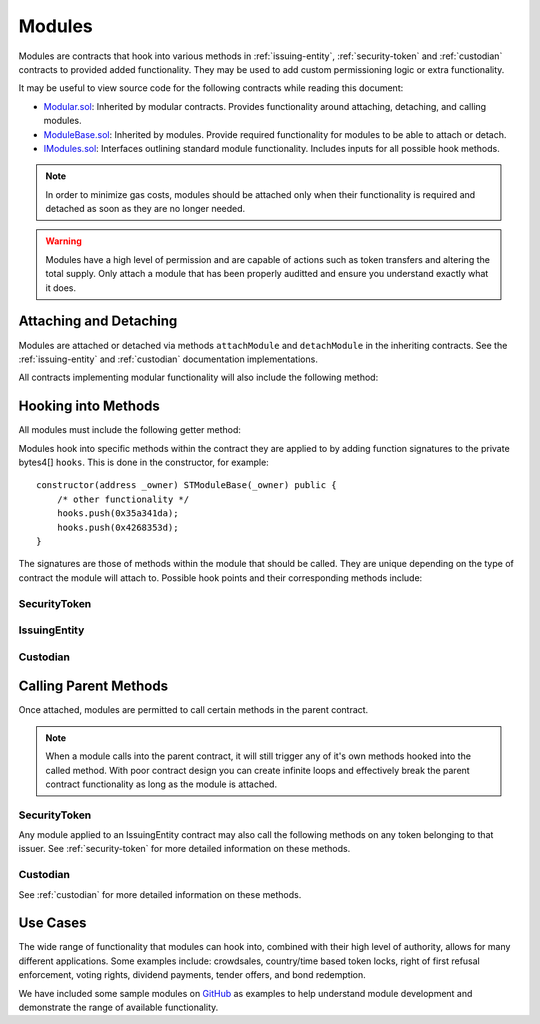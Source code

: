 .. _modules:

#######
Modules
#######

Modules are contracts that hook into various methods in :ref:`issuing-entity`, :ref:`security-token` and :ref:`custodian` contracts to provided added functionality. They may be used to add custom permissioning logic or extra functionality.

It may be useful to view source code for the following contracts while reading this document:

* `Modular.sol <https://github.com/SFT-Protocol/security-token/tree/master/contracts/components/Modular.sol>`__: Inherited by modular contracts. Provides functionality around attaching, detaching, and calling modules.
* `ModuleBase.sol <https://github.com/SFT-Protocol/security-token/tree/master/contracts/components/Modular.sol>`__: Inherited by modules. Provide required functionality for modules to be able to attach or detach.
* `IModules.sol <https://github.com/SFT-Protocol/security-token/tree/master/contracts/components/Modular.sol>`__: Interfaces outlining standard module functionality. Includes inputs for all possible hook methods.

.. note:: In order to minimize gas costs, modules should be attached only when their functionality is required and detached as soon as they are no longer needed.

.. warning:: Modules have a high level of permission and are capable of actions such as token transfers and altering the total supply. Only attach a module that has been properly auditted and ensure you understand exactly what it does.

Attaching and Detaching
=======================

Modules are attached or detached via methods ``attachModule`` and ``detachModule`` in the inheriting contracts. See the :ref:`issuing-entity` and :ref:`custodian` documentation implementations.

All contracts implementing modular functionality will also include the following method:

.. method:: Modular.isActiveModule(address _module)

    Returns true if a module is currently active on the contract.
    
    Modules that are attached to an IssuingEntity are also considered active on any tokens belonging to that issuer.

Hooking into Methods
====================

All modules must include the following getter method:

.. method:: Modular.getHooks()

    Returns a bytes4[] of function signatures the module is to be called at.

Modules hook into specific methods within the contract they are applied to by adding function signatures to the private bytes4[] ``hooks``.  This is done in the constructor, for example:

::

    constructor(address _owner) STModuleBase(_owner) public {
        /* other functionality */
        hooks.push(0x35a341da);
        hooks.push(0x4268353d);
    }

The signatures are those of methods within the module that should be called. They are unique depending on the type of contract the module will attach to.  Possible hook points and their corresponding methods include:

SecurityToken
-------------

.. method:: STModule.checkTransfer(address[2] _addr, bytes32 _authID, bytes32[2] _id, uint8[2] _rating, uint16[2] _country, uint256 _value)

    * Hook signature: ``0x70aaf928``

    Called by ``SecurityToken.checkTransfer`` to verify if a transfer is permitted.

    * ``_addr``: Sender and receiver addresses.
    * ``_authID``: ID of the authority who wishes to perform the transfer. It may differ from the sender ID if the check is being performed prior to a ``transferFrom`` call.
    * ``_id``: Sender and receiver IDs.
    * ``_rating``: Sender and receiver investor ratings.
    * ``_country``: Sender and receiver countriy codes.
    * ``_value``: Amount to be transferred.

.. method:: STModule.transferTokens(address[2] _addr, bytes32[2] _id, uint8[2] _rating, uint16[2] _country, uint256 _value)

    * Hook signature: ``0x35a341da``

    Called after a token transfer has completed successfully with ``SecurityToken.transfer`` or ``SecurityToken.transferFrom``.

    * ``_addr``: Sender and receiver addresses.
    * ``_id``: Sender and receiver IDs.
    * ``_rating``: Sender and receiver investor ratings.
    * ``_country``: Sender and receiver country codes.
    * ``_value``: Amount to be transferred.

.. method:: STModule.balanceChanged(address _addr, bytes32 _id, uint8 _rating, uint16 _country, uint256 _old, uint256 _new)

    * Hook signature: ``0x4268353d``

    Called after a balance has been directly modified by ``SecurityToken.modifyBalance``. Calls to this method also modify the total supply.

    * ``_addr``: Address where balance has changed.
    * ``_id``: ID that the address is associated to.
    * ``_rating``: Investor rating.
    * ``_country``: Investor country code.
    * ``_old``: Previous token balance at the address.
    * ``_new``: New token balance at the address.


IssuingEntity
-------------

.. method:: IssuerModule.checkTransfer(address _token, bytes32 _authID, bytes32[2] _id, uint8[2] _rating, uint16[2] _country, uint256 _value)

    * Hook signature: ``0x47fca5df``

    Called by ``IssuingEntity.checkTransfer`` to verify if a transfer is permitted.

    * ``_token``: Address of the token to be transferred.
    * ``_authID``: ID of the authority who wishes to perform the transfer. It may differ from the sender ID if the check is being performed prior to a ``transferFrom`` call.
    * ``_id``: Sender and receiver IDs.
    * ``_rating``: Sender and receiver investor ratings.
    * ``_country``: Sender and receiver countriy codes.
    * ``_value``: Amount to be transferred.

.. method:: IssuerModule.transferTokens(address _token, bytes32[2] _id, uint8[2] _rating, uint16[2] _country, uint256 _value)

    * Hook signature: ``0x0cfb54c9``

    Called after a token transfer has completed successfully with ``SecurityToken.transfer`` or ``SecurityToken.transferFrom``.

    * ``_token``: Address of the token that was transferred.
    * ``_id``: Sender and receiver IDs.
    * ``_rating``: Sender and receiver investor ratings.
    * ``_country``: Sender and receiver country codes.
    * ``_value``: Amount to be transferred.

.. method:: IssuerModule.balanceChanged(address _token, bytes32 _id, uint8 _rating, uint16 _country, uint256 _old, uint256 _new)

    * Hook signature: ``0x4268353d``

    Called after a balance has been directly modified by ``SecurityToken.modifyBalance``. Calls to this method also modify the total supply.

    * ``_token``: Token address where balance has changed.
    * ``_id``: ID of the investor who's balance changed.
    * ``_rating``: Investor rating.
    * ``_country``: Investor country code.
    * ``_old``: Previous investor balance (across all tokens).
    * ``_new``: New investor balance (across all tokens).

Custodian
---------

.. method:: CustodianModule.sentTokens(address _token, bytes32 _id, uint256 _value, bool _stillOwner)

    * Hook signature: ``0x7ffebabc``

    Called after a custodian has sent tokens.

    * ``_token``: Address of token that was transferred.
    * ``_id``: ID of the recipient.
    * ``_value``: Number of tokens that were transferred.
    * ``_stillOwner``: Is the recipient still a beneficial owner for this token?

.. method:: CustodianModule.receivedTokens(address _token, bytes32 _id, uint256 _value, bool _newOwner)

    * Hook signature: ``0x081e5f03``

    Called after a custodian has received tokens.

    * ``_token``: Address of token that was transferred.
    * ``_id``: ID of the sender.
    * ``_value``: Number of tokens that were transferred.
    * ``_stillOwner``: Is the sender a new beneficial owner for this token?

.. method:: CustodianModule.addedInvestors(address _token, bytes32[] _id)

    * Hook signature: ``0xf8324d5a``

    Called after a custodian has added one or more beneficial owners to a token.

    * ``_token``: Address of the token new owners are to be added to.
    * ``_id``: Array of added investor IDs. May contain 0x00 entries, these should be ignored.

.. method:: CustodianModule.removedInvestors(address _token, bytes32[] _id)

    * Hook signature: ``0x9898b82e``

    Called after a custodian has removed one or more beneficial owners from a token.

    * ``_token``: Address of the token new owners are to be removed from.
    * ``_id``: Array of removed investor IDs.  May contain 0x00 entries, these should be ignored.

Calling Parent Methods
======================

Once attached, modules are permitted to call certain methods in the parent contract.

.. note:: When a module calls into the parent contract, it will still trigger any of it's own methods hooked into the called method. With poor contract design you can create infinite loops and effectively break the parent contract functionality as long as the module is attached.

SecurityToken
-------------

Any module applied to an IssuingEntity contract may also call the following methods on any token belonging to that issuer.  See :ref:`security-token` for more detailed information on these methods.

.. method:: SecurityToken.transferFrom(address _from, address _to, uint256 _value)

    Transfers tokens between two addresses. A module calling ``transferFrom`` has the same level of authority as if the call was from the issuer.

    Calling this method will also call any hooked in ``checkTransfer`` and ``transferTokens`` methods.

.. method:: SecurityToken.modifyBalance(address _owner, uint256 _value)

    Sets the balance of ``_owner`` to ``_value`` and modifies ``totalSupply`` accordingly. This method is only callable by a module.

    Calling this method will also call any hooked in ``balanceChanged`` methods.

Custodian
---------

See :ref:`custodian` for more detailed information on these methods.

.. method:: Custodian.transfer(address _token, address _to, uint256 _value, bool _stillOwner)

    Transfers tokens from the custodian to an investor.

    Calling this method will also call any hooked in ``sentTokens`` methods.

.. method:: Custodian.addInvestors(address _token, bytes32[] _id)

    Adds investors to the list of beneficial owners for a token.

    Calling this method will also call any hooked in ``addedInvestors`` methods.

.. method:: Custodian.removeInvestors(address _token, bytes32[] _id)

    Removes investors from the list of beneficial owners for a token.

    Calling this method will also call any hooked in ``removedInvestors`` methods.

Use Cases
=========

The wide range of functionality that modules can hook into, combined with their high level of authority, allows for many different applications. Some examples include: crowdsales, country/time based token locks, right of first refusal enforcement, voting rights, dividend payments, tender offers, and bond redemption.

We have included some sample modules on `GitHub <https://github.com/SFT-Protocol/security-token/tree/master/contracts/modules>`__ as examples to help understand module development and demonstrate the range of available functionality.
